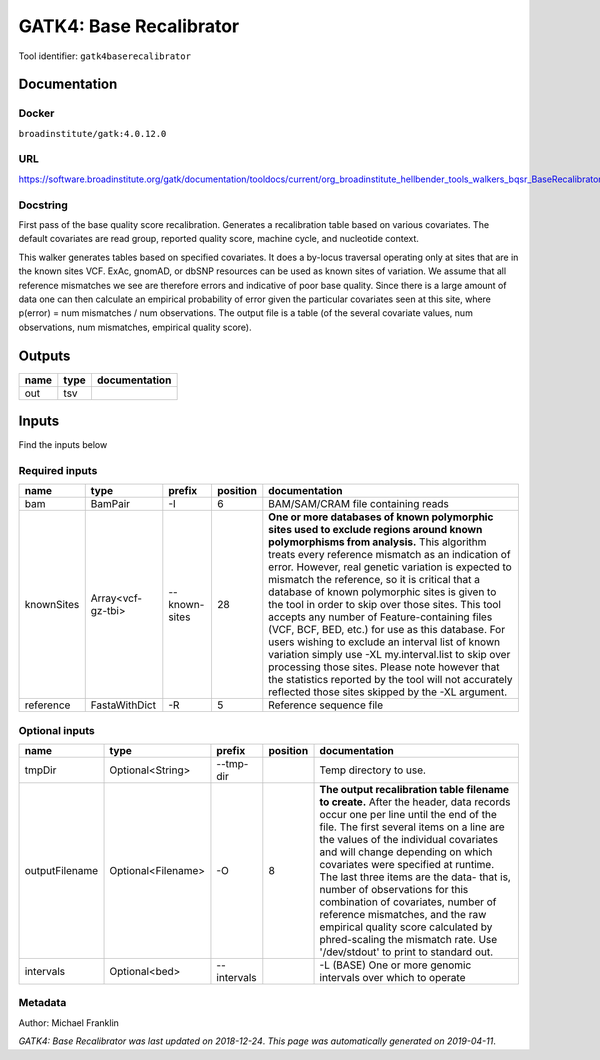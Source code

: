 
GATK4: Base Recalibrator
================================================
Tool identifier: ``gatk4baserecalibrator``

Documentation
-------------

Docker
******
``broadinstitute/gatk:4.0.12.0``

URL
******
`https://software.broadinstitute.org/gatk/documentation/tooldocs/current/org_broadinstitute_hellbender_tools_walkers_bqsr_BaseRecalibrator.php <https://software.broadinstitute.org/gatk/documentation/tooldocs/current/org_broadinstitute_hellbender_tools_walkers_bqsr_BaseRecalibrator.php>`_

Docstring
*********
First pass of the base quality score recalibration. Generates a recalibration table based on various covariates. 
The default covariates are read group, reported quality score, machine cycle, and nucleotide context.

This walker generates tables based on specified covariates. It does a by-locus traversal operating only at sites 
that are in the known sites VCF. ExAc, gnomAD, or dbSNP resources can be used as known sites of variation. 
We assume that all reference mismatches we see are therefore errors and indicative of poor base quality. 
Since there is a large amount of data one can then calculate an empirical probability of error given the 
particular covariates seen at this site, where p(error) = num mismatches / num observations. The output file is a 
table (of the several covariate values, num observations, num mismatches, empirical quality score).

Outputs
-------
======  ======  ===============
name    type    documentation
======  ======  ===============
out     tsv
======  ======  ===============

Inputs
------
Find the inputs below

Required inputs
***************

==========  =================  =============  ==========  ===============================================================================================================================================================================================================================================================================================================================================================================================================================================================================================================================================================================================================================================================================================================================================================================
name        type               prefix           position  documentation
==========  =================  =============  ==========  ===============================================================================================================================================================================================================================================================================================================================================================================================================================================================================================================================================================================================================================================================================================================================================================================
bam         BamPair            -I                      6  BAM/SAM/CRAM file containing reads
knownSites  Array<vcf-gz-tbi>  --known-sites          28  **One or more databases of known polymorphic sites used to exclude regions around known polymorphisms from analysis.** This algorithm treats every reference mismatch as an indication of error. However, real genetic variation is expected to mismatch the reference, so it is critical that a database of known polymorphic sites is given to the tool in order to skip over those sites. This tool accepts any number of Feature-containing files (VCF, BCF, BED, etc.) for use as this database. For users wishing to exclude an interval list of known variation simply use -XL my.interval.list to skip over processing those sites. Please note however that the statistics reported by the tool will not accurately reflected those sites skipped by the -XL argument.
reference   FastaWithDict      -R                      5  Reference sequence file
==========  =================  =============  ==========  ===============================================================================================================================================================================================================================================================================================================================================================================================================================================================================================================================================================================================================================================================================================================================================================================

Optional inputs
***************

==============  ==================  ===========  ==========  ================================================================================================================================================================================================================================================================================================================================================================================================================================================================================================================================================================
name            type                prefix         position  documentation
==============  ==================  ===========  ==========  ================================================================================================================================================================================================================================================================================================================================================================================================================================================================================================================================================================
tmpDir          Optional<String>    --tmp-dir                Temp directory to use.
outputFilename  Optional<Filename>  -O                    8  **The output recalibration table filename to create.** After the header, data records occur one per line until the end of the file. The first several items on a line are the values of the individual covariates and will change depending on which covariates were specified at runtime. The last three items are the data- that is, number of observations for this combination of covariates, number of reference mismatches, and the raw empirical quality score calculated by phred-scaling the mismatch rate. Use '/dev/stdout' to print to standard out.
intervals       Optional<bed>       --intervals              -L (BASE) One or more genomic intervals over which to operate
==============  ==================  ===========  ==========  ================================================================================================================================================================================================================================================================================================================================================================================================================================================================================================================================================================


Metadata
********

Author: Michael Franklin


*GATK4: Base Recalibrator was last updated on 2018-12-24*.
*This page was automatically generated on 2019-04-11*.
